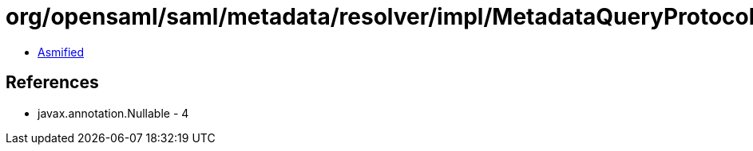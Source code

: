 = org/opensaml/saml/metadata/resolver/impl/MetadataQueryProtocolSHA1Transformer.class

 - link:MetadataQueryProtocolSHA1Transformer-asmified.java[Asmified]

== References

 - javax.annotation.Nullable - 4
